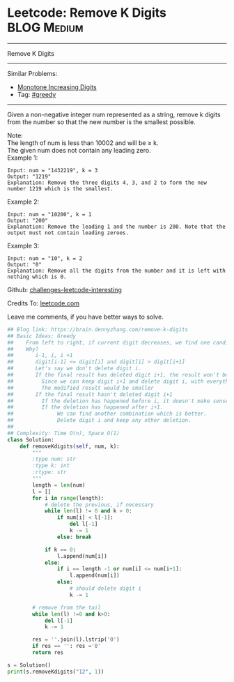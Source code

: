 * Leetcode: Remove K Digits                                      :BLOG:Medium:
#+STARTUP: showeverything
#+OPTIONS: toc:nil \n:t ^:nil creator:nil d:nil
:PROPERTIES:
:type:     greedy, inspiring
:END:
---------------------------------------------------------------------
Remove K Digits
---------------------------------------------------------------------
Similar Problems:
- [[https://brain.dennyzhang.com/monotone-increasing-digits][Monotone Increasing Digits]]
- Tag: [[https://brain.dennyzhang.com/tag/greedy][#greedy]]
---------------------------------------------------------------------
Given a non-negative integer num represented as a string, remove k digits from the number so that the new number is the smallest possible.

Note:
The length of num is less than 10002 and will be ≥ k.
The given num does not contain any leading zero.
Example 1:
#+BEGIN_EXAMPLE
Input: num = "1432219", k = 3
Output: "1219"
Explanation: Remove the three digits 4, 3, and 2 to form the new number 1219 which is the smallest.
#+END_EXAMPLE

Example 2:
#+BEGIN_EXAMPLE
Input: num = "10200", k = 1
Output: "200"
Explanation: Remove the leading 1 and the number is 200. Note that the output must not contain leading zeroes.
#+END_EXAMPLE

Example 3:
#+BEGIN_EXAMPLE
Input: num = "10", k = 2
Output: "0"
Explanation: Remove all the digits from the number and it is left with nothing which is 0.
#+END_EXAMPLE

Github: [[url-external:https://github.com/DennyZhang/challenges-leetcode-interesting/tree/master/remove-k-digits][challenges-leetcode-interesting]]

Credits To: [[url-external:https://leetcode.com/problems/remove-k-digits/description/][leetcode.com]]

Leave me comments, if you have better ways to solve.

#+BEGIN_SRC python
## Blog link: https://brain.dennyzhang.com/remove-k-digits
## Basic Ideas: Greedy
##    From left to right, if current digit decreases, we find one candiate
##    Why?
##       i-1, i, i +1
##       digit[i-1] <= digit[i] and digit[i] > digit[i+1]
##       Let's say we don't delete digit i.
##       If the final result has deleted digit i+1, the result won't be optimal. 
##         Since we can keep digit i+1 and delete digit i, with everything else unchanged.
##         The modified result would be smaller
##       If the final result hasn't deleted digit i+1
##         If the deletion has happened before i, it doesn't make sense
##         If the deletion has happened after i+1. 
##              We can find another combination which is better. 
##              Delete digit i and keep any other deletion.
##
## Complexity: Time O(n), Space O(1)
class Solution:
    def removeKdigits(self, num, k):
        """
        :type num: str
        :type k: int
        :rtype: str
        """
        length = len(num)
        l = []
        for i in range(length):
            # delete the previous, if necessary
            while len(l) != 0 and k > 0:
                if num[i] < l[-1]:
                    del l[-1]
                    k -= 1
                else: break
            
            if k == 0:
                l.append(num[i])
            else:
                if i == length -1 or num[i] <= num[i+1]:
                    l.append(num[i])
                else:
                    # should delete digit i
                    k -= 1

        # remove from the tail
        while len(l) !=0 and k>0:
            del l[-1]
            k -= 1

        res = ''.join(l).lstrip('0')
        if res == '': res ='0'
        return res

s = Solution()
print(s.removeKdigits("12", 1))
#+END_SRC
